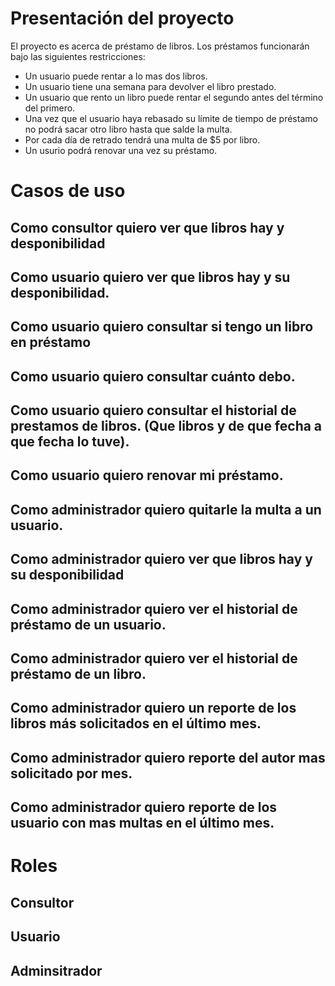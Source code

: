 * Presentación del proyecto
  El proyecto es acerca de préstamo de libros.
  Los préstamos funcionarán bajo las siguientes restricciones:
  * Un usuario puede rentar a lo mas dos libros.
  * Un usuario tiene una semana para devolver el libro prestado.
  * Un usuario que rento un libro puede rentar el segundo antes
    del término del primero.
  * Una vez que el usuario haya rebasado su límite de tiempo de
    préstamo no podrá sacar otro libro hasta que salde la multa.
  * Por cada día de retrado tendrá una multa de $5 por libro.
  * Un usurio podrá renovar una vez su préstamo.

* Casos de uso  
** Como consultor quiero ver que libros hay y desponibilidad
** Como usuario quiero ver que libros hay y su desponibilidad.
** Como usuario quiero consultar si tengo un libro en préstamo
** Como usuario quiero consultar cuánto debo.
** Como usuario quiero consultar el historial de prestamos de libros. (Que libros y de que fecha a que fecha lo tuve).
** Como usuario quiero renovar mi préstamo.
** Como administrador quiero quitarle la multa a un usuario.
** Como administrador quiero ver que libros hay y su desponibilidad
** Como administrador quiero ver el historial de préstamo de un usuario.
** Como administrador quiero ver el historial de préstamo de un libro.
** Como administrador quiero un reporte de los libros más solicitados en el último mes.
** Como administrador quiero reporte del autor mas solicitado por mes.
** Como administrador quiero reporte de los usuario con mas multas en el último mes.

* Roles
** Consultor
** Usuario
** Adminsitrador
